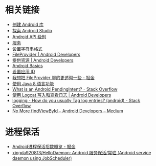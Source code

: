 * 相关链接
  + [[https://developer.android.google.cn/studio/projects/android-library][创建 Android 库]]
  + [[https://developer.android.google.cn/studio/intro/][探索 Android Studio]]
  + [[https://developer.android.google.cn/guide/topics/manifest/uses-sdk-element#ApiLevels][Android API 级别]]
  + [[https://developer.android.google.cn/guide/components/services][服务]]
  + [[https://developer.android.com/guide/topics/resources/string-resource#header][设置字符串格式]]
  + [[https://developer.android.google.cn/reference/android/support/v4/content/FileProvider][FileProvider | Android Developers]]
  + [[https://developer.android.com/guide/topics/resources/providing-resources?hl=zh-cn#QualifierRules][提供资源 | Android Developers]]
  + [[https://developer.android.com/guide/?hl=zh-cn][Android Basics]]
  + [[https://developer.android.com/studio/build/application-id?hl=zh-cn][设置应用 ID]]
  + [[https://juejin.im/post/5974ca356fb9a06bba4746bc][我想把 FileProvider 聊的更透彻一些 - 掘金]]
  + [[https://developer.android.com/studio/write/java8-support?hl=zh-cn][使用 Java 8 语言功能]]
  + [[https://stackoverflow.com/questions/2808796/what-is-an-android-pendingintent][What is an Android PendingIntent? - Stack Overflow]]
  + [[https://developer.android.com/studio/debug/am-logcat?hl=zh-cn][使用 Logcat 写入和查看日志 | Android Developers]]
  + [[https://stackoverflow.com/questions/8355632/how-do-you-usually-tag-log-entries-android][logging - How do you usually Tag log entries? (android) - Stack Overflow]]
  + [[https://medium.com/androiddevelopers/no-more-findviewbyid-457457644885][No More findViewById – Android Developers – Medium]]

* 进程保活
  + [[https://juejin.im/post/5b3ad1576fb9a024ef1c57c7][Android进程保活招数概览 - 掘金]]
  + [[https://github.com/xingda920813/HelloDaemon][xingda920813/HelloDaemon: Android 服务保活/常驻 (Android service daemon using JobScheduler)]]

